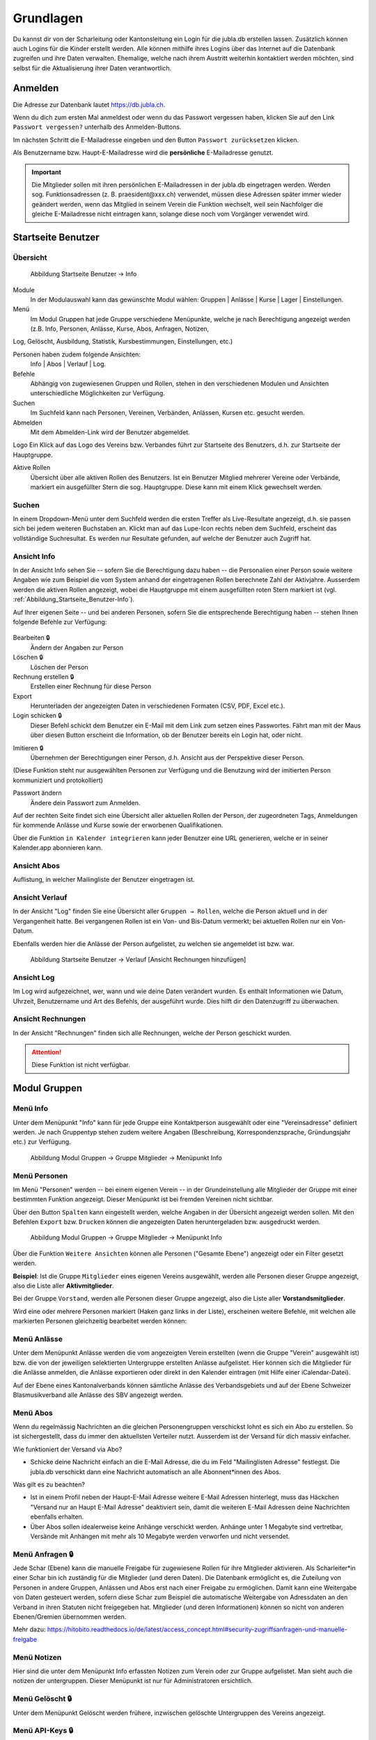 Grundlagen
===========================

Du kannst dir von der Scharleitung oder Kantonsleitung ein Login für die jubla.db erstellen lassen. Zusätzlich können auch Logins für die Kinder erstellt werden. Alle können mithilfe ihres Logins über das Internet auf die Datenbank zugreifen und ihre Daten verwalten. Ehemalige, welche nach ihrem Austritt weiterhin kontaktiert werden möchten, sind selbst für die Aktualisierung ihrer Daten verantwortlich.

Anmelden
--------
.. image:: /media/image3.png

Die Adresse zur Datenbank lautet https://db.jubla.ch.

Wenn du dich zum ersten Mal anmeldest oder wenn du das Passwort vergessen haben, klicken Sie auf den Link ``Passwort vergessen?`` unterhalb des Anmelden-Buttons.

.. image:: /media/image4.png

Im nächsten Schritt die E-Mailadresse eingeben und den Button ``Passwort zurücksetzen`` klicken.

Als Benutzername bzw. Haupt-E-Mailadresse wird die **persönliche** E-Mailadresse genutzt.

.. important:: Die Mitglieder sollen mit ihren persönlichen E-Mailadressen in der jubla.db eingetragen werden. Werden sog. Funktionsadressen (z. B. praesident\@xxx.ch) verwendet, müssen diese Adressen später immer wieder geändert werden, wenn das Mitglied in seinem Verein die Funktion wechselt, weil sein Nachfolger die gleiche E-Mailadresse nicht eintragen kann, solange diese noch vom Vorgänger verwendet wird.

Startseite Benutzer
-------------------

Übersicht
'''''''''
.. figure:: /media/image5.png
    :name: Abbildung_Startseite_Benutzer-Info

    Abbildung Startseite Benutzer → Info

Module
  In der Modulauswahl kann das gewünschte Modul wählen: Gruppen \| Anlässe \| Kurse \| Lager \| Einstellungen.

Menü
  Im Modul Gruppen hat jede Gruppe verschiedene Menüpunkte, welche je nach Berechtigung angezeigt werden (z.B. Info, Personen, Anlässe, Kurse, Abos, Anfragen, Notizen, 
Log, Gelöscht, Ausbildung, Statistik, Kursbestimmungen, Einstellungen, etc.)

Personen haben zudem folgende Ansichten:
  Info \| Abos \| Verlauf \| Log.

Befehle
  Abhängig von zugewiesenen Gruppen und Rollen, stehen in den verschiedenen Modulen und Ansichten unterschiedliche Möglichkeiten zur Verfügung.

Suchen
  Im Suchfeld kann nach Personen, Vereinen, Verbänden, Anlässen, Kursen etc. gesucht werden.

Abmelden
  Mit dem Abmelden-Link wird der Benutzer abgemeldet.

Logo Ein Klick auf das Logo des Vereins bzw. Verbandes führt zur Startseite des Benutzers, d.h. zur Startseite der Hauptgruppe.

Aktive Rollen
  Übersicht über alle aktiven Rollen des Benutzers. Ist ein Benutzer Mitglied mehrerer Vereine oder Verbände, markiert ein ausgefüllter Stern die sog. Hauptgruppe. Diese kann mit einem Klick gewechselt werden.

Suchen
''''''

In einem Dropdown-Menü unter dem Suchfeld werden die ersten Treffer als Live-Resultate angezeigt, d.h. sie passen sich bei jedem weiteren Buchstaben an. Klickt man auf das Lupe-Icon rechts neben dem Suchfeld, erscheint das vollständige Suchresultat. Es werden nur Resultate gefunden, auf welche der Benutzer auch Zugriff hat.

Ansicht Info
''''''''''''

In der Ansicht Info sehen Sie -- sofern Sie die Berechtigung dazu haben -- die Personalien einer Person sowie weitere Angaben wie zum Beispiel die vom System anhand der eingetragenen Rollen berechnete Zahl der Aktivjahre. Ausserdem werden die aktiven Rollen angezeigt, wobei die Hauptgruppe mit einem ausgefüllten roten Stern markiert ist (vgl. :ref:`Abbildung_Startseite_Benutzer-Info`).

Auf Ihrer eigenen Seite -- und bei anderen Personen, sofern Sie die entsprechende Berechtigung haben -- stehen Ihnen folgende Befehle zur Verfügung:

.. figure:: /media/image5.png
    :name: Abbildung_Startseite_Benutzer-Info


Bearbeiten 🔒
  Ändern der Angaben zur Person
Löschen 🔒
  Löschen der Person
Rechnung erstellen 🔒
  Erstellen einer Rechnung für diese Person
Export
  Herunterladen der angezeigten Daten in verschiedenen Formaten (CSV, PDF, Excel etc.).
Login schicken 🔒
  Dieser Befehl schickt dem Benutzer ein E-Mail mit dem Link zum setzen eines Passwortes. Fährt man mit der Maus über diesen Button erscheint die Information, ob der Benutzer bereits ein Login hat, oder nicht.
  
.. image:: /media/image7.png
.. image:: /media/image8.png

Imitieren 🔒
  Übernehmen der Berechtigungen einer Person, d.h. Ansicht aus der Perspektive dieser Person.
(Diese Funktion steht nur ausgewählten Personen zur Verfügung und die Benutzung wird der imitierten Person kommuniziert und protokolliert)
  
Passwort ändern
  Ändere dein Passwort zum Anmelden.

Auf der rechten Seite findet sich eine Übersicht aller aktuellen Rollen der Person, der zugeordneten Tags, Anmeldungen für kommende Anlässe und Kurse sowie der erworbenen Qualifikationen.

Über die Funktion |📅| ``in Kalender integrieren`` kann jeder Benutzer eine URL generieren, welche er in seiner Kalender.app abonnieren kann. 

.. |📅| image:: /media/image9.png

Ansicht Abos
''''''''''''

Auflistung, in welcher Mailingliste der Benutzer eingetragen ist.

Ansicht Verlauf
'''''''''''''''

In der Ansicht "Log" finden Sie eine Übersicht aller ``Gruppen → Rollen``, welche die Person aktuell und in der Vergangenheit hatte. Bei vergangenen Rollen ist ein Von- und Bis-Datum vermerkt; bei aktuellen Rollen nur ein Von-Datum.

Ebenfalls werden hier die Anlässe der Person aufgelistet, zu welchen sie angemeldet ist bzw. war.

.. figure:: /media/image10.png
    :name: Abbildung_Startseite_Benutzer-Verlauf

    Abbildung Startseite Benutzer → Verlauf \[Ansicht Rechnungen hinzufügen\]

Ansicht Log
'''''''''''

Im Log wird aufgezeichnet, wer, wann und wie deine Daten verändert wurden. Es enthält Informationen wie Datum, Uhrzeit, Benutzername und Art des Befehls, der ausgeführt wurde. Dies hilft dir den Datenzugriff zu überwachen. 

Ansicht Rechnungen
''''''''''''''''''

In der Ansicht "Rechnungen" finden sich alle Rechnungen, welche der Person geschickt wurden.

.. attention:: Diese Funktion ist nicht verfügbar.

Modul Gruppen
-------------

Menü Info
'''''''''
Unter dem Menüpunkt "Info" kann für jede Gruppe eine Kontaktperson ausgewählt oder eine "Vereinsadresse" definiert werden. Je nach Gruppentyp stehen zudem weitere Angaben (Beschreibung, Korrespondenzsprache, Gründungsjahr etc.) zur Verfügung.


.. figure:: /media/image11.png
    :name: Abbildung_Modul_Gruppen-Gruppe_Mitglieder-Menu_Info

    Abbildung Modul Gruppen → Gruppe Mitglieder → Menüpunkt Info

Menü Personen
'''''''''''''

Im Menü "Personen" werden -- bei einem eigenen Verein -- in der Grundeinstellung alle Mitglieder der Gruppe mit einer bestimmten Funktion angezeigt. Dieser Menüpunkt ist bei fremden Vereinen nicht sichtbar.

Über den Button ``Spalten`` kann eingestellt werden, welche Angaben in der Übersicht angezeigt werden sollen. Mit den Befehlen ``Export`` bzw. ``Drucken`` können die angezeigten Daten heruntergeladen bzw. ausgedruckt werden.


.. figure:: /media/image12.png
    :name: Abbildung_Modul_Gruppen-Gruppe_Mitglieder-Menu_Personen

    Abbildung Modul Gruppen → Gruppe Mitglieder → Menüpunkt Info

Über die Funktion ``Weitere Ansichten`` können alle Personen ("Gesamte Ebene") angezeigt oder ein Filter gesetzt werden.

**Beispiel**: Ist die Gruppe ``Mitglieder`` eines eigenen Vereins ausgewählt, werden alle Personen dieser Gruppe angezeigt, also die Liste aller **Aktivmitglieder**.

Bei der Gruppe ``Vorstand``, werden alle Personen dieser Gruppe angezeigt, also die Liste aller **Vorstandsmitglieder**.

Wird eine oder mehrere Personen markiert (Haken ganz links in der Liste), erscheinen weitere Befehle, mit welchen alle markierten Personen gleichzeitig bearbeitet werden können:


.. figure:: /media/image13.png
    :name: Symbolleiste für die Bearbeitung mehrerer Personen gleichzeitig


Menü Anlässe
''''''''''''
Unter dem Menüpunkt Anlässe werden die vom angezeigten Verein erstellten (wenn die Gruppe "Verein" ausgewählt ist) bzw. die von der jeweiligen selektierten Untergruppe erstellten Anlässe aufgelistet. Hier können sich die Mitglieder für die Anlässe anmelden, die Anlässe exportieren oder direkt in den Kalender eintragen (mit Hilfe einer iCalendar-Datei).

Auf der Ebene eines Kantonalverbands können sämtliche Anlässe des Verbandsgebiets und auf der Ebene Schweizer Blasmusikverband alle Anlässe des SBV angezeigt werden.


Menü Abos
'''''''''''
Wenn du regelmässig Nachrichten an die gleichen Personengruppen verschickst lohnt es sich ein Abo zu erstellen. So ist sichergestellt, dass du immer den aktuellsten Verteiler nutzt. Ausserdem ist der Versand für dich massiv einfacher.

Wie funktioniert der Versand via Abo?

- Schicke deine Nachricht einfach an die E-Mail Adresse, die du im Feld "Mailinglisten Adresse" festlegst. Die jubla.db verschickt dann eine Nachricht automatisch an alle Abonnent*innen des Abos.


Was gilt es zu beachten?

- Ist in einem Profil neben der Haupt-E-Mail Adresse weitere E-Mail Adressen hinterlegt, muss das Häckchen "Versand nur an Haupt E-Mail Adresse" deaktiviert sein, damit die weiteren E-Mail Adressen deine Nachrichten ebenfalls erhalten.
- Über Abos sollen idealerweise keine Anhänge verschickt werden. Anhänge unter 1 Megabyte sind vertretbar, Versände mit Anhängen mit mehr als 10 Megabyte werden verworfen und nicht versendet.  


.. image:: /media/image14.png

Menü Anfragen 🔒
'''''''''''''

Jede Schar (Ebene) kann die manuelle Freigabe für zugewiesene Rollen für ihre Mitglieder aktivieren. Als Scharleiter*in einer Schar bin ich zuständig für die Mitglieder (und deren Daten). Die Datenbank ermöglicht es, die Zuteilung von Personen in andere Gruppen, Anlässen und Abos erst nach einer Freigabe zu ermöglichen.  
Damit kann eine Weitergabe von Daten gesteuert werden, sofern diese Schar zum Beispiel die automatische Weitergabe von Adressdaten an den Verband in ihren Statuten nicht freigegeben hat. Mitglieder (und deren Informationen) können so nicht von anderen Ebenen/Gremien übernommen werden. 

.. image:: /media/anfragen.png

Mehr dazu: https://hitobito.readthedocs.io/de/latest/access_concept.html#security-zugriffsanfragen-und-manuelle-freigabe  

Menü Notizen
''''''''''''

Hier sind die unter dem Menüpunkt Info erfassten Notizen zum Verein oder zur Gruppe aufgelistet. Man sieht auch die notizen der untergruppen. Dieser Menüpunkt ist nur für Administratoren ersichtlich.

Menü Gelöscht 🔒
'''''''''''''

Unter dem Menüpunkt Gelöscht werden frühere, inzwischen gelöschte Untergruppen des Vereins angezeigt.

Menü API-Keys 🔒
'''''''''''''

Dieser Menüpunkt ist nur für Administratoren ersichtlich. Für die technische Anbindung an Webseiten oder Apps können hier sog. API-Keys generiert werden.

Modul Anlässe
-------------

Hier werden Anlässe von Gruppen, bei denen der Benutzer Mitglied ist, sowie deren Übergruppen angezeigt.

In der Kursübersicht in der Datenbank können die Kurse gefiltert werden. Standardmässig werden die Kurse des eigenen Kantons und der nationalen Ebene angezeigt. Die ausserkantonalen Kurse sind via DropDown auffindbar, die Suche nach alternativen Kursangeboten ist möglich. Wer den Kurs durchführt, ist in der Übersicht direkt sichtbar. Die Sichtbarkeit von Kursen und Veranstaltungen ist über die Option "Anlass ist für die ganze Datenbank sichtbar" einstellbar.


Modul Kurse
-----------

Hier werden Kurse von Gruppen, bei denen der Benutzer Mitglied ist, sowie deren Übergruppen angezeigt. Andere Kurse sind bei der organisierenden Gruppe zu finden.


Modul Einstellungen
-------------------

Im Modul Einstellungen kann das Mitglied eigene **Etikettenformate** definieren, welche für den Druck von (Personen-)Listen verwendet werden können.

Unter **Kalender integrieren** kann eine URL generiert werden, um von anderen Anwendungen aus (z.B. Microsoft Outlook, Apple Kalender) auf die eigenen Anlässe zuzugreifen. Achtung: Diese Adresse nur an Personen weitergeben, die alle Termindetails sehen dürfen. Bei einem Missbrauch kann die URL hier auch zurückgesetzt werden. Alle Kalender die noch die alte Adresse kennen, können die Anlässe danach nicht mehr anzeigen.

- Um einen Web-Kalender zu abonnieren, öffnest du zunächst den Kalender im Web und suchst nach der Option "Abonnieren" oder "Exportieren". Kopiere dann die URL zur Kalenderdatei, die angezeigt wird.
- Öffne nun deinen E-Mail-Klienten oder Kalender-App auf deinem Smartphone und suche nach der Option zum Importieren oder Abonnieren eines Kalenders. Füge die URL zur Kalenderdatei ein, die du zuvor kopiert hast.
- Konfiguriere nun die Einstellungen für den abonnierten Kalender, wie beispielsweise die Farbe oder Benachrichtigungsoptionen, falls verfügbar. Speichere die Einstellungen und synchronisiere deinen Kalender, um sicherzustellen, dass die abonnierten Termine und Ereignisse in deinem E-Mail-Klienten oder Smartphone-Kalender angezeigt werden.
- Bitte beachte, dass die Schritte je nach E-Mail-Klienten oder Kalender-App variieren können, aber der grundlegende Prozess sollte ähnlich sein.


Wer sieht meine Daten?
-------------------

Mit einem aktiven Login zur Datenbank hast du jederzeit Zugriff auf deine Daten/Profil und kannst diese einsehen oder anpassen. Die Mitgliedschaft in den Ebenen (Schar XYZ), Abonierte Abos und deine Rollen (Mitglied/Ehemalig) bestimmen von wem, wie und welche deiner Daten verwendbar sind. 

Vereinfacht gesagt teilst du die Zuständigkeit und Verantwortung über deine Daten mit den Vereinen, denen du zugehörig bist, eine Veranstaltung besuchst oder Abos bei welche du angemeldet bist. Falls du eine Vorstand-Aufgabe (kontaktrelevante Rolle) hast, können dich alle anderen Menschen mit diesen Rollen sehen: Kontaktrelevante Menschen sehen sich gegenseitig auf der Datenbank. 

Beim Zuteilen von Rollen werden die jeweiligen Berechtigungen und Abhängigkeiten direkt in der Datenbank beschreiben. Die Hierarchie der Datenbank und das Berechtigungskonzept beschreibt die Thematik technisch wie auch mit konkreten Beispielen: 

Hierarchie und Berechtigungen der jubla.db Datenbank: https://github.com/hitobito/hitobito_jubla#jubla-organization-hierarchy
<br>Hitobito Berechtigungskonzept: https://hitobito.readthedocs.io/de/latest/access_concept.html
<br>Hitobito Abos: https://hitobito.readthedocs.io/de/latest/mailing_lists.html

